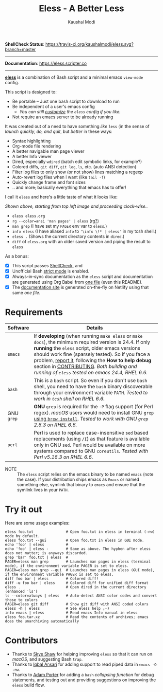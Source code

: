 #+TITLE: Eless - A Better Less
#+AUTHOR: Kaushal Modi
*ShellCheck Status*: [[https://travis-ci.org/kaushalmodi/eless][https://travis-ci.org/kaushalmodi/eless.svg?branch=master]]

-----

*Documentation*: https://eless.scripter.co

-----

[[https://github.com/kaushalmodi/eless][*eless*]] is a combination of Bash script and a minimal emacs =view-mode= config.

This script is designed to:

- Be portable -- Just one bash script to download to run
- Be independent of a user's emacs config
  - /You can still [[https://eless.scripter.co/#user-config-override][customize]] the =eless= config if you like./
- Not require an emacs server to be already running

It was created out of a need to have something /like/ =less= (in the sense of
/launch quickly, do, and quit/, but /better/ in these ways:

- Syntax highlighting
- Org-mode file rendering
- A better navigable man page viewer
- A better Info viewer
- Dired, especially =wdired= (batch edit symbolic links, for
  example?)
- Colored diffs, =git diff=, =git log=, =ls=, etc. (auto ANSI detection)
- Filter log files to only show (or not show) lines matching a regexp
- Auto-revert log files when I want (like =tail -f=)
- Quickly change frame and font sizes
- .. and more; basically everything that emacs has to offer!

I call it =eless= and here's a little taste of what it looks like:

[[https://raw.githubusercontent.com/kaushalmodi/eless/master/docs/images/eless-examples.png][https://raw.githubusercontent.com/kaushalmodi/eless/master/docs/images/eless-examples.png]]

/Shown above, starting from top left image and proceeding clock-wise../
- =eless eless.org=
- =rg --color=ansi 'man pages' | eless= (rg[[https://github.com/BurntSushi/ripgrep][?]])
- =man grep= (I have set my =PAGER= env var to =eless=.)
- =info eless= (I have aliased =info= to ='\info \!* | eless'= in my
  tcsh shell.)
- =eless .= (Shows the current directory contents in =dired=.)
- =diff= of =eless.org= with an older saved version and piping the
  result to =eless=

As a bonus:

- [X] This script passes [[http://www.shellcheck.net][ShellCheck]], and
- [X] Unofficial Bash [[http://redsymbol.net/articles/unofficial-bash-strict-mode][strict mode]] is enabled.
- [X] Always-in-sync documentation as the =eless= script and
  documentation are generated using Org Babel from [[https://github.com/kaushalmodi/eless/blob/master/eless.org][one file]] (even this
  README).
- [X] The [[https://eless.scripter.co][documentation site]] is generated on-the-fly on Netlify using
  that same /one file/.
* Requirements
|------------+-------------------------------------------------------------------------------------------------------------------------------------------------------------------------------------------------------------------------------------------------------------------------------------------------------------------------------------------------------------------------------------------------------------------------------------------------------------------------------------------------|
| Software   | Details                                                                                                                                                                                                                                                                                                                                                                                                                                                                                         |
|------------+-------------------------------------------------------------------------------------------------------------------------------------------------------------------------------------------------------------------------------------------------------------------------------------------------------------------------------------------------------------------------------------------------------------------------------------------------------------------------------------------------|
| =emacs=    | If *developing* (when running =make eless= or =make docs=), the minimum required version is 24.4. If only *running* the =eless= script, older emacs versions should work fine (sparsely tested). So if you face a problem, [[https://github.com/kaushalmodi/eless/issues][report it]], following the *How to help debug* section in [[https://github.com/kaushalmodi/eless/blob/master/CONTRIBUTING.org][CONTRIBUTING]]. /Both building and running of =eless= tested on emacs 24.4, RHEL 6.6./ |
| =bash=     | This is a =bash= script. So even if you don't use =bash= shell, you need to have the =bash= binary discoverable through your environment variable =PATH=. /Tested to work in =tcsh= shell on RHEL 6.6./                                                                                                                                                                                                                                                                                         |
| GNU =grep= | *GNU* =grep= is required for the =-P= flag support (for Perl regex). /macOS/ users would need to install GNU =grep= [[https://apple.stackexchange.com/a/193300][using ~brew install~]]. /Tested to work with GNU =grep= 2.6.3 on RHEL 6.6./                                                                                                                                                                                                                                                     |
| =perl=     | Perl is used to replace case-insensitive =sed= based replacements (using =/I=) as that feature is available only in GNU =sed=. Perl would be available on more systems compared to GNU =coreutils=. /Tested with Perl v5.16.3 on RHEL 6.6./                                                                                                                                                                                                                                                     |
|------------+-------------------------------------------------------------------------------------------------------------------------------------------------------------------------------------------------------------------------------------------------------------------------------------------------------------------------------------------------------------------------------------------------------------------------------------------------------------------------------------------------|

- NOTE :: The =eless= script relies on the emacs binary to be named
  =emacs= (note the case). If your distribution ships emacs as
  =Emacs= or named something else, symlink that binary to
  =emacs= and ensure that the symlink lives in your =PATH=.
* Try it out
Here are some usage examples:
#+BEGIN_SRC shell
eless foo.txt               # Open foo.txt in eless in terminal (-nw) mode by default.
eless foo.txt --gui         # Open foo.txt in eless in GUI mode.
echo 'foo' | eless          #
echo 'foo' | eless -        # Same as above. The hyphen after eless does not matter; is anyways discarded.
grep 'bar' foo.txt | eless  #
PAGER=eless man grep        # Launches man pages in eless (terminal mode), if the environment variable PAGER is set to eless.
PAGER=eless man grep --gui  # Launches man pages in eless (GUI mode), if the environment variable PAGER is set to eless.
diff foo bar | eless        # Colored diff!
diff -u foo bar | eless     # Colored diff for unified diff format
eless .                     # Open dired in the current directory (enhanced 'ls')
ls --color=always | eless   # Auto-detect ANSI color codes and convert those to colors
PAGER=eless git diff        # Show git diff with ANSI coded colors
eless -h | eless            # See eless help ;-)
info emacs | eless          # Read emacs Info manual in eless
eless foo.tar.xz            # Read the contents of archives; emacs does the unarchiving automatically
#+END_SRC
* Contributors
- Thanks to [[https://github.com/sshaw][Skye Shaw]] for helping improving =eless=
  so that it can run on /macOS/, and suggesting Bash =trap=.
- Thanks to [[https://github.com/iqbalansari][Iqbal Ansari]] for adding support to
  read piped data in =emacs -Q -nw=.
- Thanks to [[https://github.com/alphapapa][Adam Porter]] for adding a =bash=
  /collapsing function/ for debug statements, and testing out and
  providing suggestions on improving the =eless= build flow.
